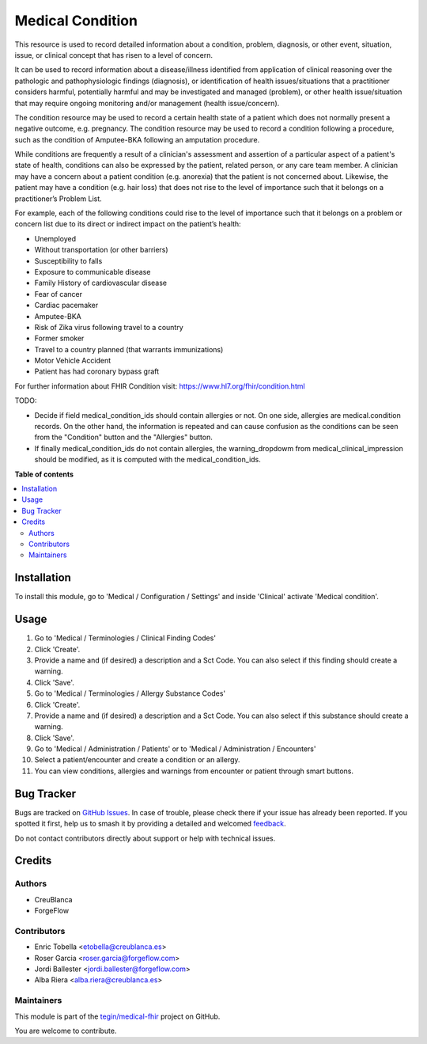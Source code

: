 =================
Medical Condition
=================

.. 
   !!!!!!!!!!!!!!!!!!!!!!!!!!!!!!!!!!!!!!!!!!!!!!!!!!!!
   !! This file is generated by oca-gen-addon-readme !!
   !! changes will be overwritten.                   !!
   !!!!!!!!!!!!!!!!!!!!!!!!!!!!!!!!!!!!!!!!!!!!!!!!!!!!
   !! source digest: sha256:1c4a0ce0d55a92779c9638877fcd47ca3b168c7a489a458057fd09c6dc063ae8
   !!!!!!!!!!!!!!!!!!!!!!!!!!!!!!!!!!!!!!!!!!!!!!!!!!!!

.. |badge1| image:: https://img.shields.io/badge/maturity-Beta-yellow.png
    :target: https://odoo-community.org/page/development-status
    :alt: Beta
.. |badge2| image:: https://img.shields.io/badge/licence-LGPL--3-blue.png
    :target: http://www.gnu.org/licenses/lgpl-3.0-standalone.html
    :alt: License: LGPL-3
.. |badge3| image:: https://img.shields.io/badge/github-tegin%2Fmedical--fhir-lightgray.png?logo=github
    :target: https://github.com/tegin/medical-fhir/tree/14.0/medical_clinical_condition
    :alt: tegin/medical-fhir

|badge1| |badge2| |badge3|

This resource is used to record detailed information about a condition,
problem, diagnosis, or other event, situation, issue, or clinical concept
that has risen to a level of concern.

It can be used to record information about a disease/illness identified from
application of clinical reasoning over the pathologic and pathophysiologic
findings (diagnosis), or identification of health issues/situations that a
practitioner considers harmful, potentially harmful and may be investigated
and managed (problem), or other health issue/situation that may require
ongoing monitoring and/or management (health issue/concern).

The condition resource may be used to record a certain health state of a
patient which does not normally present a negative outcome, e.g. pregnancy.
The condition resource may be used to record a condition following a
procedure, such as the condition of Amputee-BKA following an amputation
procedure.

While conditions are frequently a result of a clinician's assessment and
assertion of a particular aspect of a patient's state of health, conditions
can also be expressed by the patient, related person, or any care team member.
A clinician may have a concern about a patient condition (e.g. anorexia) that
the patient is not concerned about. Likewise, the patient may have a
condition (e.g. hair loss) that does not rise to the level of importance such
that it belongs on a practitioner’s Problem List.

For example, each of the following conditions could rise to the level of
importance such that it belongs on a problem or concern list due to its
direct or indirect impact on the patient’s health:

* Unemployed
* Without transportation (or other barriers)
* Susceptibility to falls
* Exposure to communicable disease
* Family History of cardiovascular disease
* Fear of cancer
* Cardiac pacemaker
* Amputee-BKA
* Risk of Zika virus following travel to a country
* Former smoker
* Travel to a country planned (that warrants immunizations)
* Motor Vehicle Accident
* Patient has had coronary bypass graft

For further information about FHIR Condition visit: https://www.hl7.org/fhir/condition.html


TODO:

* Decide if field medical_condition_ids should contain allergies or not. On one side, allergies are medical.condition records. On the other hand, the information is repeated and can cause confusion as the conditions can be seen from the "Condition" button and the "Allergies" button.
* If finally medical_condition_ids do not contain allergies, the warning_dropdowm from medical_clinical_impression should be modified, as it is computed with the medical_condition_ids.

**Table of contents**

.. contents::
   :local:

Installation
============

To install this module, go to 'Medical / Configuration / Settings' and inside
'Clinical' activate 'Medical condition'.

Usage
=====

#. Go to 'Medical / Terminologies / Clinical Finding Codes'
#. Click 'Create'.
#. Provide a name and (if desired) a description and a Sct Code. You can also select if this finding should create a warning.
#. Click 'Save'.
#. Go to 'Medical / Terminologies / Allergy Substance Codes'
#. Click 'Create'.
#. Provide a name and (if desired) a description and a Sct Code. You can also select if this substance should create a warning.
#. Click 'Save'.
#. Go to 'Medical / Administration / Patients' or to 'Medical / Administration / Encounters'
#. Select a patient/encounter and create a condition or an allergy.
#. You can view conditions, allergies and warnings from encounter or patient through smart buttons.

.. image:: https://odoo-community.org/website/image/ir.attachment/5784_f2813bd/datas
   :alt: Try me on Runbot
   :target: https://runbot.odoo-community.org/runbot/159/11.0

Bug Tracker
===========

Bugs are tracked on `GitHub Issues <https://github.com/tegin/medical-fhir/issues>`_.
In case of trouble, please check there if your issue has already been reported.
If you spotted it first, help us to smash it by providing a detailed and welcomed
`feedback <https://github.com/tegin/medical-fhir/issues/new?body=module:%20medical_clinical_condition%0Aversion:%2014.0%0A%0A**Steps%20to%20reproduce**%0A-%20...%0A%0A**Current%20behavior**%0A%0A**Expected%20behavior**>`_.

Do not contact contributors directly about support or help with technical issues.

Credits
=======

Authors
~~~~~~~

* CreuBlanca
* ForgeFlow

Contributors
~~~~~~~~~~~~

* Enric Tobella <etobella@creublanca.es>
* Roser Garcia <roser.garcia@forgeflow.com>
* Jordi Ballester <jordi.ballester@forgeflow.com>
* Alba Riera <alba.riera@creublanca.es>

Maintainers
~~~~~~~~~~~

This module is part of the `tegin/medical-fhir <https://github.com/tegin/medical-fhir/tree/14.0/medical_clinical_condition>`_ project on GitHub.

You are welcome to contribute.
